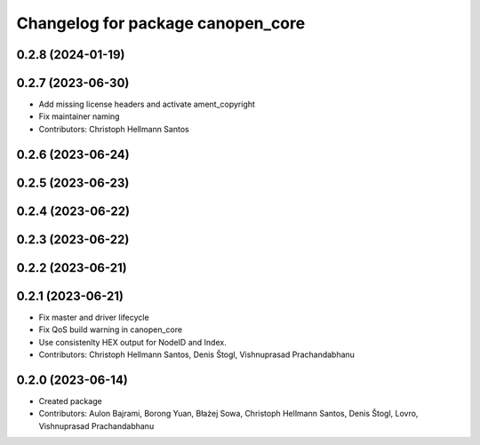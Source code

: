 ^^^^^^^^^^^^^^^^^^^^^^^^^^^^^^^^^^
Changelog for package canopen_core
^^^^^^^^^^^^^^^^^^^^^^^^^^^^^^^^^^

0.2.8 (2024-01-19)
------------------

0.2.7 (2023-06-30)
------------------
* Add missing license headers and activate ament_copyright
* Fix maintainer naming
* Contributors: Christoph Hellmann Santos

0.2.6 (2023-06-24)
------------------

0.2.5 (2023-06-23)
------------------

0.2.4 (2023-06-22)
------------------

0.2.3 (2023-06-22)
------------------

0.2.2 (2023-06-21)
------------------

0.2.1 (2023-06-21)
------------------
* Fix master and driver lifecycle
* Fix QoS build warning in canopen_core
* Use consistenlty HEX output for NodeID and Index.
* Contributors: Christoph Hellmann Santos, Denis Štogl, Vishnuprasad Prachandabhanu

0.2.0 (2023-06-14)
------------------
* Created package
* Contributors: Aulon Bajrami, Borong Yuan, Błażej Sowa, Christoph Hellmann Santos, Denis Štogl, Lovro, Vishnuprasad Prachandabhanu
